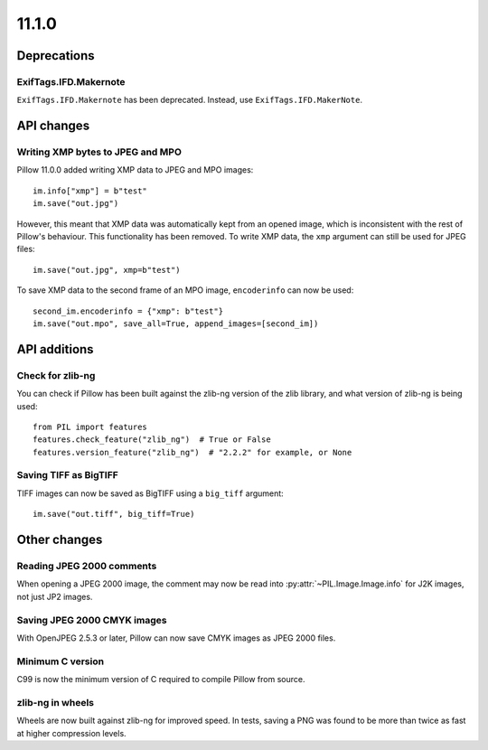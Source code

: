 11.1.0
------

Deprecations
============

ExifTags.IFD.Makernote
^^^^^^^^^^^^^^^^^^^^^^

``ExifTags.IFD.Makernote`` has been deprecated. Instead, use
``ExifTags.IFD.MakerNote``.

API changes
===========

Writing XMP bytes to JPEG and MPO
^^^^^^^^^^^^^^^^^^^^^^^^^^^^^^^^^

Pillow 11.0.0 added writing XMP data to JPEG and MPO images::

    im.info["xmp"] = b"test"
    im.save("out.jpg")

However, this meant that XMP data was automatically kept from an opened image,
which is inconsistent with the rest of Pillow's behaviour. This functionality
has been removed. To write XMP data, the ``xmp`` argument can still be used for
JPEG files::

    im.save("out.jpg", xmp=b"test")

To save XMP data to the second frame of an MPO image, ``encoderinfo`` can now
be used::

    second_im.encoderinfo = {"xmp": b"test"}
    im.save("out.mpo", save_all=True, append_images=[second_im])

API additions
=============

Check for zlib-ng
^^^^^^^^^^^^^^^^^

You can check if Pillow has been built against the zlib-ng version of the
zlib library, and what version of zlib-ng is being used::

    from PIL import features
    features.check_feature("zlib_ng")  # True or False
    features.version_feature("zlib_ng")  # "2.2.2" for example, or None

Saving TIFF as BigTIFF
^^^^^^^^^^^^^^^^^^^^^^

TIFF images can now be saved as BigTIFF using a ``big_tiff`` argument::

    im.save("out.tiff", big_tiff=True)

Other changes
=============

Reading JPEG 2000 comments
^^^^^^^^^^^^^^^^^^^^^^^^^^

When opening a JPEG 2000 image, the comment may now be read into
:py:attr:`~PIL.Image.Image.info` for J2K images, not just JP2 images.

Saving JPEG 2000 CMYK images
^^^^^^^^^^^^^^^^^^^^^^^^^^^^

With OpenJPEG 2.5.3 or later, Pillow can now save CMYK images as JPEG 2000 files.

Minimum C version
^^^^^^^^^^^^^^^^^

C99 is now the minimum version of C required to compile Pillow from source.

zlib-ng in wheels
^^^^^^^^^^^^^^^^^

Wheels are now built against zlib-ng for improved speed. In tests, saving a PNG
was found to be more than twice as fast at higher compression levels.
